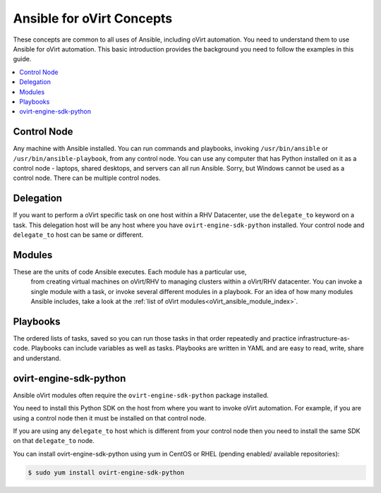 .. _oVirt_concepts:


***************************
Ansible for oVirt Concepts
***************************

These concepts are common to all uses of Ansible, including oVirt automation.
You need to understand them to use Ansible for oVirt automation.
This basic introduction provides the background you need to follow the
examples in this guide.

.. contents::
   :local:


Control Node
============

Any machine with Ansible installed. You can run commands and playbooks,
invoking ``/usr/bin/ansible`` or ``/usr/bin/ansible-playbook``, from any
control node. You can use any computer that has Python installed on it as a
control node - laptops, shared desktops, and servers can all run Ansible.
Sorry, but Windows cannot be used as a control node.
There can be multiple control nodes.


Delegation
==========

If you want to perform a oVirt specific task on one host within a RHV Datacenter,
use the ``delegate_to`` keyword on a task.
This delegation host will be any host where you have ``ovirt-engine-sdk-python`` installed.
Your control node and ``delegate_to`` host can be same or different.


Modules
=======

These are the units of code Ansible executes. Each module has a particular use,
 from creating virtual machines on oVirt/RHV to managing clusters within a
 oVirt/RHV datacenter. You can invoke a single module with a task, or invoke
 several different modules in a playbook. For an idea of how many modules
 Ansible includes, take a look at the
 :ref:`list of oVirt modules<oVirt_ansible_module_index>`.


Playbooks
=========

The ordered lists of tasks, saved so you can run those tasks in that order
repeatedly and practice infrastructure-as-code. Playbooks can include variables
as well as tasks. Playbooks are written in YAML and are easy to read, write,
share and understand.


ovirt-engine-sdk-python
=======================

Ansible oVirt modules often require the ``ovirt-engine-sdk-python`` package installed.

You need to install this Python SDK on the host from where you want to invoke oVirt automation. For example, if you are using a control
node then it must be installed on that control node.

If you are using any ``delegate_to`` host which is different from your control node then you need to install the same SDK on that
``delegate_to`` node.

You can install ovirt-engine-sdk-python using yum in CentOS or RHEL (pending enabled/ available repositories):

.. code-block:: bash

    $ sudo yum install ovirt-engine-sdk-python
